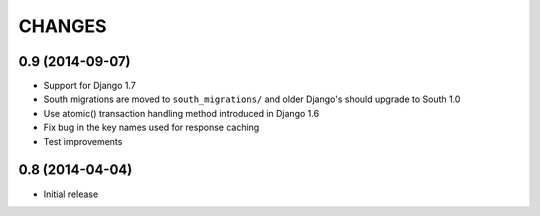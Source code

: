 CHANGES
=======

0.9 (2014-09-07)
------------------

- Support for Django 1.7

- South migrations are moved to ``south_migrations/`` and older Django's should
  upgrade to South 1.0

- Use atomic() transaction handling method introduced in Django 1.6

- Fix bug in the key names used for response caching

- Test improvements


0.8 (2014-04-04)
------------------

- Initial release
